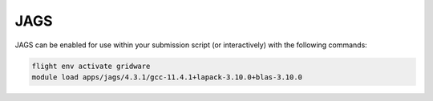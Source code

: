 JAGS
====

JAGS can be enabled for use within your submission script (or interactively) with the following commands:

.. code-block:: bash
    
    flight env activate gridware
    module load apps/jags/4.3.1/gcc-11.4.1+lapack-3.10.0+blas-3.10.0
